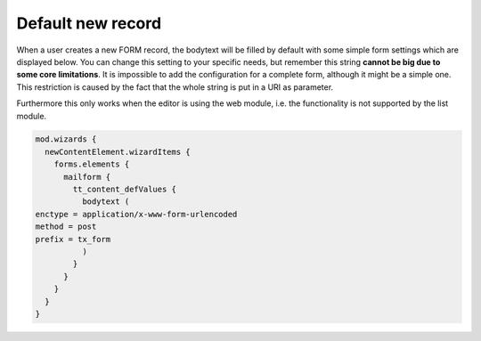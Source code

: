 ﻿.. include:: ../../Includes.txt


.. _default-new-record:

==================
Default new record
==================

When a user creates a new FORM record, the bodytext will be filled by
default with some simple form settings which are displayed below. You can
change this setting to your specific needs, but remember this string
**cannot be big due to some core limitations**. It is impossible to add the
configuration for a complete form, although it might be a simple one. This
restriction is caused by the fact that the whole string is put in a URI as
parameter.

Furthermore this only works when the editor is using the web module, i.e.
the functionality is not supported by the list module.

.. code-block:: typoscript

  mod.wizards {
    newContentElement.wizardItems {
      forms.elements {
        mailform {
          tt_content_defValues {
            bodytext (
  enctype = application/x-www-form-urlencoded
  method = post
  prefix = tx_form
            )
          }
        }
      }
    }
  }

